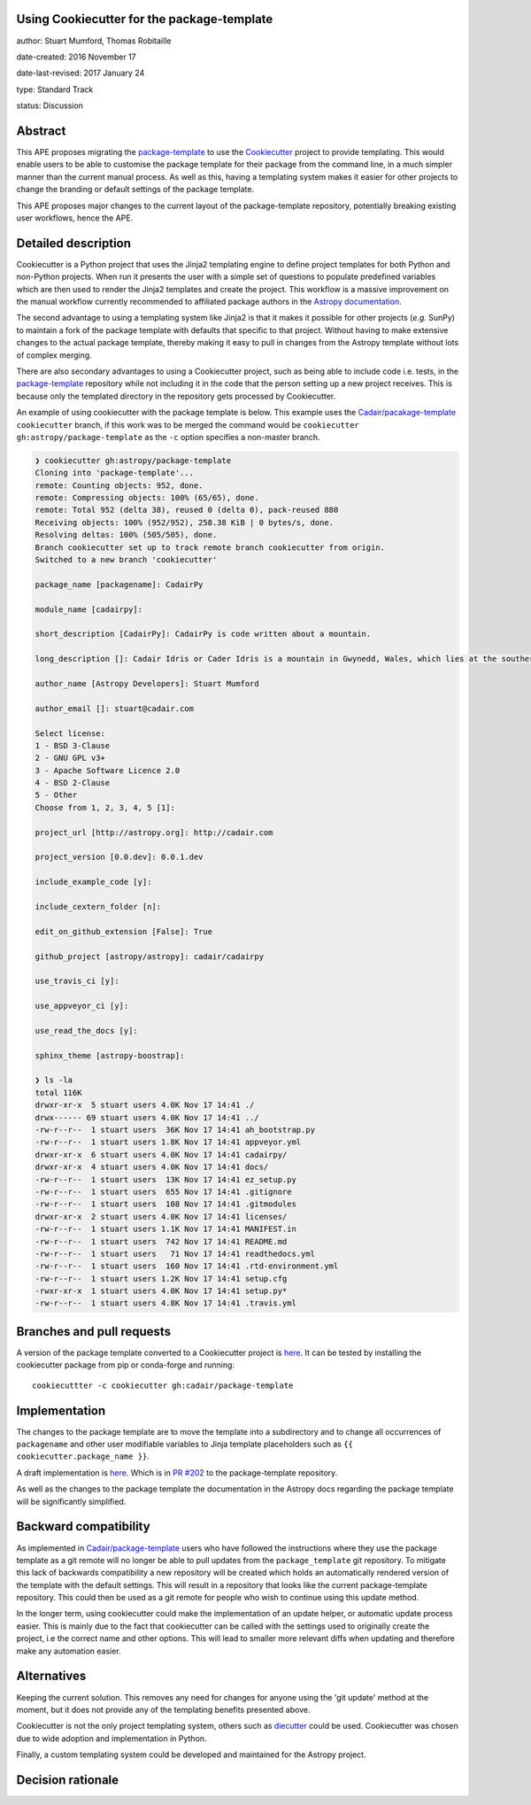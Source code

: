 Using Cookiecutter for the package-template
-------------------------------------------

author: Stuart Mumford, Thomas Robitaille

date-created: 2016 November 17

date-last-revised: 2017 January 24

type: Standard Track

status: Discussion


Abstract
--------

This APE proposes migrating the `package-template
<https://github.com/astropy/package-template/>`_ to use the `Cookiecutter
<http://cookiecutter.readthedocs.io/>`_ project to provide templating. This
would enable users to be able to customise the package template for their
package from the command line, in a much simpler manner than the current manual
process. As well as this, having a templating system makes it easier for other
projects to change the branding or default settings of the package template.

This APE proposes major changes to the current layout of the package-template
repository, potentially breaking existing user workflows, hence the APE.


Detailed description
--------------------

Cookiecutter is a Python project that uses the Jinja2 templating engine to
define project templates for both Python and non-Python projects. When run it
presents the user with a simple set of questions to populate predefined
variables which are then used to render the Jinja2 templates and create the
project. This workflow is a massive improvement on the manual workflow currently
recommended to affiliated package authors in the
`Astropy documentation <http://docs.astropy.org/en/latest/development/affiliated-packages.html>`_.

The second advantage to using a templating system like Jinja2 is that it makes
it possible for other projects (*e.g.* SunPy) to maintain a fork of the package
template with defaults that specific to that project. Without having to make
extensive changes to the actual package template, thereby making it easy to pull
in changes from the Astropy template without lots of complex merging.

There are also secondary advantages to using a Cookiecutter project, such as
being able to include code i.e. tests, in the `package-template
<https://github.com/astropy/package-template/>`_ repository while not including
it in the code that the person setting up a new project receives. This is
because only the templated directory in the repository gets processed by
Cookiecutter.

An example of using cookiecutter with the package template is below. This
example uses the `Cadair/pacakage-template <https://github.com/Cadair/package-template/tree/cookiecutter>`_
``cookiecutter`` branch, if this work was to be merged the command would be
``cookiecutter gh:astropy/package-template`` as the ``-c`` option specifies a
non-master branch.

.. image:: https://asciinema.org/a/7ilbwr10g0rj561clfkedui4j.png
    :target: https://asciinema.org/a/7ilbwr10g0rj561clfkedui4j


.. code-block::

    ❯ cookiecutter gh:astropy/package-template
    Cloning into 'package-template'...
    remote: Counting objects: 952, done.
    remote: Compressing objects: 100% (65/65), done.
    remote: Total 952 (delta 38), reused 0 (delta 0), pack-reused 880
    Receiving objects: 100% (952/952), 258.38 KiB | 0 bytes/s, done.
    Resolving deltas: 100% (505/505), done.
    Branch cookiecutter set up to track remote branch cookiecutter from origin.
    Switched to a new branch 'cookiecutter'

    package_name [packagename]: CadairPy

    module_name [cadairpy]:

    short_description [CadairPy]: CadairPy is code written about a mountain.

    long_description []: Cadair Idris or Cader Idris is a mountain in Gwynedd, Wales, which lies at the southern end of the Snowdonia National Park near the town of Dolgellau. The peak, which is one of the most popular in Wales for walkers and hikers, is composed largely of Ordovician igneous rocks, with classic glacial erosion features such as cwms, moraines, striated rocks, and roches moutonnées.

    author_name [Astropy Developers]: Stuart Mumford

    author_email []: stuart@cadair.com

    Select license:
    1 - BSD 3-Clause
    2 - GNU GPL v3+
    3 - Apache Software Licence 2.0
    4 - BSD 2-Clause
    5 - Other
    Choose from 1, 2, 3, 4, 5 [1]:

    project_url [http://astropy.org]: http://cadair.com

    project_version [0.0.dev]: 0.0.1.dev
   
    include_example_code [y]:

    include_cextern_folder [n]:

    edit_on_github_extension [False]: True

    github_project [astropy/astropy]: cadair/cadairpy

    use_travis_ci [y]:

    use_appveyor_ci [y]:

    use_read_the_docs [y]:

    sphinx_theme [astropy-boostrap]:

    ❯ ls -la
    total 116K
    drwxr-xr-x  5 stuart users 4.0K Nov 17 14:41 ./
    drwx------ 69 stuart users 4.0K Nov 17 14:41 ../
    -rw-r--r--  1 stuart users  36K Nov 17 14:41 ah_bootstrap.py
    -rw-r--r--  1 stuart users 1.8K Nov 17 14:41 appveyor.yml
    drwxr-xr-x  6 stuart users 4.0K Nov 17 14:41 cadairpy/
    drwxr-xr-x  4 stuart users 4.0K Nov 17 14:41 docs/
    -rw-r--r--  1 stuart users  13K Nov 17 14:41 ez_setup.py
    -rw-r--r--  1 stuart users  655 Nov 17 14:41 .gitignore
    -rw-r--r--  1 stuart users  108 Nov 17 14:41 .gitmodules
    drwxr-xr-x  2 stuart users 4.0K Nov 17 14:41 licenses/
    -rw-r--r--  1 stuart users 1.1K Nov 17 14:41 MANIFEST.in
    -rw-r--r--  1 stuart users  742 Nov 17 14:41 README.md
    -rw-r--r--  1 stuart users   71 Nov 17 14:41 readthedocs.yml
    -rw-r--r--  1 stuart users  160 Nov 17 14:41 .rtd-environment.yml
    -rw-r--r--  1 stuart users 1.2K Nov 17 14:41 setup.cfg
    -rwxr-xr-x  1 stuart users 4.0K Nov 17 14:41 setup.py*
    -rw-r--r--  1 stuart users 4.8K Nov 17 14:41 .travis.yml




Branches and pull requests
--------------------------

A version of the package template converted to a Cookiecutter project is `here
<https://github.com/Cadair/package-template/tree/cookiecutter>`_. It can be
tested by installing the cookiecutter package from pip or conda-forge and
running::

  cookiecuttter -c cookiecutter gh:cadair/package-template


Implementation
--------------

The changes to the package template are to move the template into a subdirectory
and to change all occurrences of ``packagename`` and other user modifiable
variables to Jinja template placeholders such as ``{{ cookiecutter.package_name }}``.

A draft implementation is `here <https://github.com/Cadair/package-template/tree/cookiecutter>`_. Which is in
`PR #202 <https://github.com/astropy/package-template/pull/202>`_ to the
package-template repository.

As well as the changes to the package template the documentation in the Astropy
docs regarding the package template will be significantly simplified.


Backward compatibility
----------------------

As implemented in
`Cadair/package-template <https://github.com/Cadair/package-template/tree/cookiecutter>`_
users who have followed the instructions where they use the package template as
a git remote will no longer be able to pull updates from the
``package_template`` git repository. To mitigate this lack of backwards
compatibility a new repository will be created which holds an automatically
rendered version of the template with the default settings. This will result in
a repository that looks like the current package-template repository. This could
then be used as a git remote for people who wish to continue using this update
method.

In the longer term, using cookiecutter could make the implementation of an
update helper, or automatic update process easier. This is mainly due to the
fact that cookiecutter can be called with the settings used to originally create
the project, i.e the correct name and other options. This will lead to smaller
more relevant diffs when updating and therefore make any automation easier.


Alternatives
------------

Keeping the current solution. This removes any need for changes for anyone using
the 'git update' method at the moment, but it does not provide any of the
templating benefits presented above.

Cookiecutter is not the only project templating system, others such as
`diecutter <https://diecutter.readthedocs.io/>`_ could be used. Cookiecutter was
chosen due to wide adoption and implementation in Python.

Finally, a custom templating system could be developed and maintained for the
Astropy project.


Decision rationale
------------------

